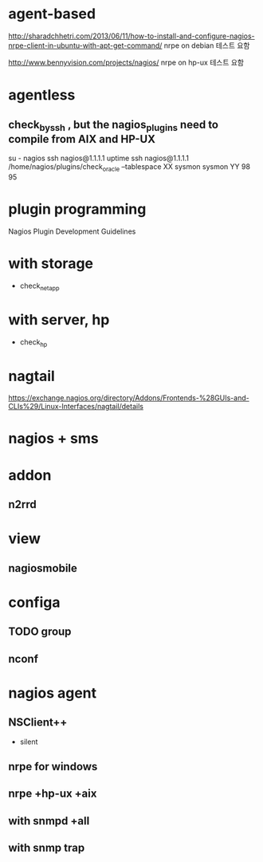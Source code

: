 * agent-based

http://sharadchhetri.com/2013/06/11/how-to-install-and-configure-nagios-nrpe-client-in-ubuntu-with-apt-get-command/
nrpe on debian
테스트 요함

http://www.bennyvision.com/projects/nagios/
nrpe on hp-ux
테스트 요함

* agentless

** check_by_ssh , but the nagios_plugins need to compile from AIX and HP-UX

su - nagios
ssh nagios@1.1.1.1 uptime
ssh nagios@1.1.1.1 /home/nagios/plugins/check_oracle --tablespace XX sysmon sysmon YY 98 95

* plugin programming

Nagios Plugin Development Guidelines

* with storage

- check_netapp

* with server, hp

- check_hp

* nagtail

https://exchange.nagios.org/directory/Addons/Frontends-%28GUIs-and-CLIs%29/Linux-Interfaces/nagtail/details

* nagios + sms

* addon

** n2rrd

* view

** nagiosmobile

* configa

** TODO group
** nconf

* nagios agent

** NSClient++

- silent

** nrpe for windows
** nrpe +hp-ux +aix
** with snmpd +all
** with snmp trap
